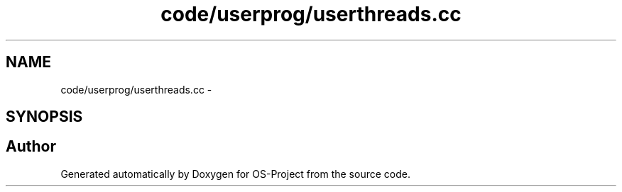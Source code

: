 .TH "code/userprog/userthreads.cc" 3 "Tue Dec 19 2017" "Version nachos-teamd" "OS-Project" \" -*- nroff -*-
.ad l
.nh
.SH NAME
code/userprog/userthreads.cc \- 
.SH SYNOPSIS
.br
.PP
.SH "Author"
.PP 
Generated automatically by Doxygen for OS-Project from the source code\&.
